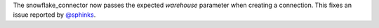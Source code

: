 The snowflake_connector now passes the expected `warehouse` parameter when creating a connection. This fixes an issue reported by `@sphinks <https://github.com/sphinks>`_.
